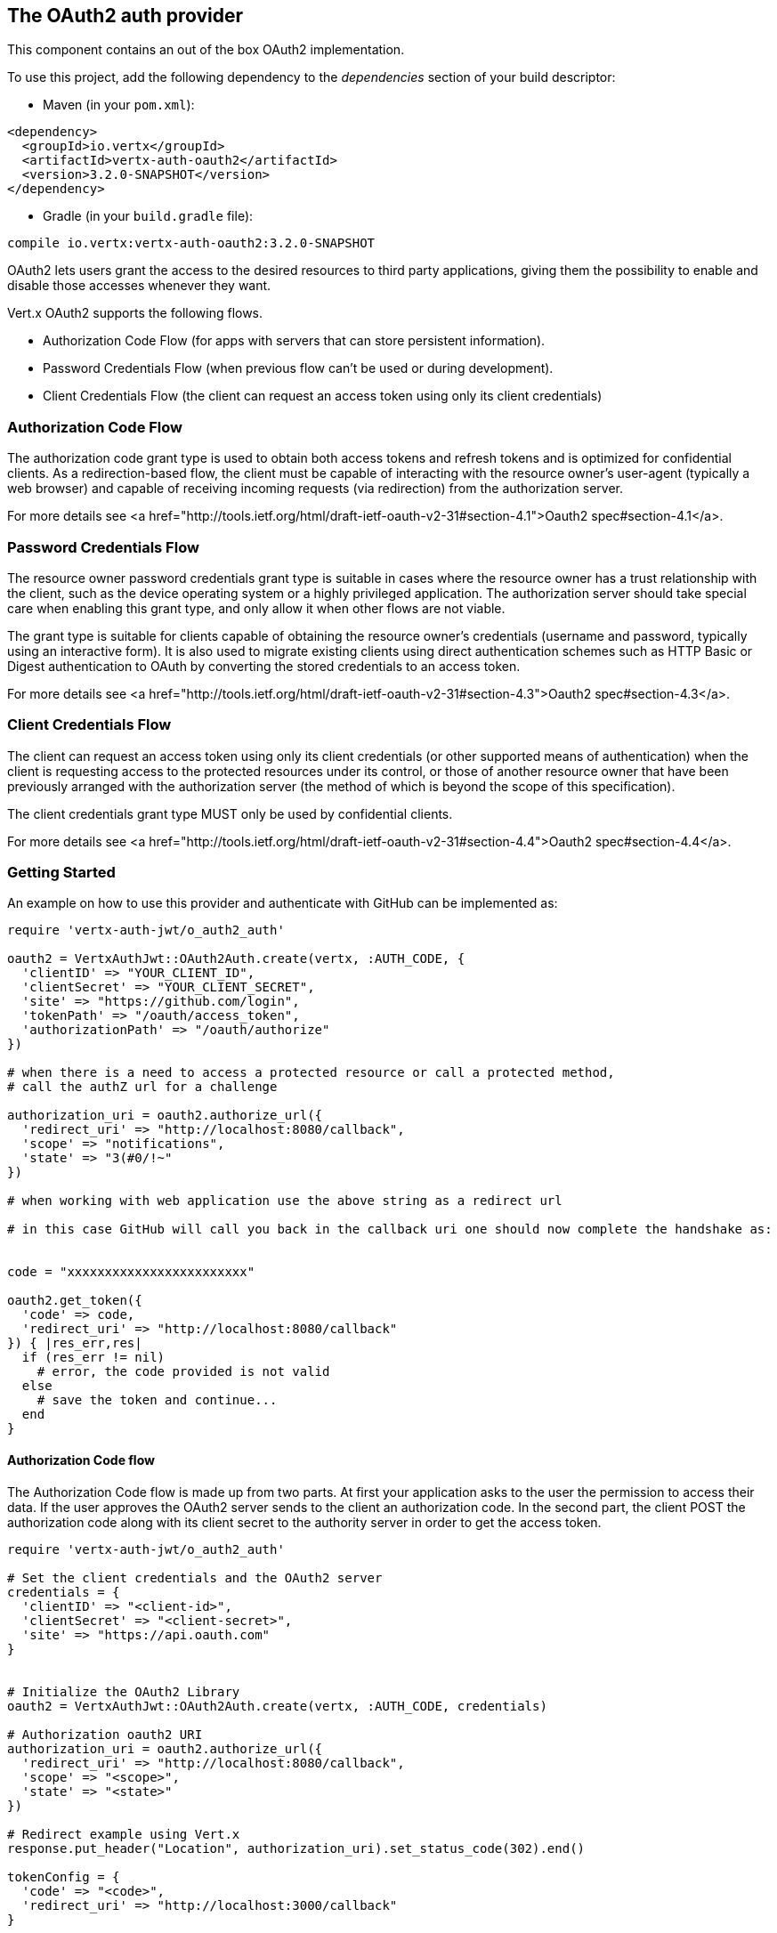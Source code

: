 == The OAuth2 auth provider

This component contains an out of the box OAuth2 implementation.

To use this project, add the following
dependency to the _dependencies_ section of your build descriptor:

* Maven (in your `pom.xml`):

[source,xml,subs="+attributes"]
----
<dependency>
  <groupId>io.vertx</groupId>
  <artifactId>vertx-auth-oauth2</artifactId>
  <version>3.2.0-SNAPSHOT</version>
</dependency>
----

* Gradle (in your `build.gradle` file):

[source,groovy,subs="+attributes"]
----
compile io.vertx:vertx-auth-oauth2:3.2.0-SNAPSHOT
----

OAuth2 lets users grant the access to the desired resources to third party applications, giving them the possibility
to enable and disable those accesses whenever they want.

Vert.x OAuth2 supports the following flows.

* Authorization Code Flow (for apps with servers that can store persistent information).
* Password Credentials Flow (when previous flow can't be used or during development).
* Client Credentials Flow (the client can request an access token using only its client credentials)

=== Authorization Code Flow

The authorization code grant type is used to obtain both access tokens and refresh tokens and is optimized for
confidential clients. As a redirection-based flow, the client must be capable of interacting with the resource
owner's user-agent (typically a web browser) and capable of receiving incoming requests (via redirection) from the
authorization server.

For more details see <a href="http://tools.ietf.org/html/draft-ietf-oauth-v2-31#section-4.1">Oauth2 spec#section-4.1</a>.

=== Password Credentials Flow

The resource owner password credentials grant type is suitable in cases where the resource owner has a trust
relationship with the client, such as the device operating system or a highly privileged application. The
authorization server should take special care when enabling this grant type, and only allow it when other flows are
not viable.

The grant type is suitable for clients capable of obtaining the resource owner's credentials (username and password,
typically using an interactive form).  It is also used to migrate existing clients using direct authentication
schemes such as HTTP Basic or Digest authentication to OAuth by converting the stored credentials to an access token.

For more details see <a href="http://tools.ietf.org/html/draft-ietf-oauth-v2-31#section-4.3">Oauth2 spec#section-4.3</a>.

=== Client Credentials Flow

The client can request an access token using only its client credentials (or other supported means of authentication)
when the client is requesting access to the protected resources under its control, or those of another resource owner
that have been previously arranged with the authorization server (the method of which is beyond the scope of this
specification).

The client credentials grant type MUST only be used by confidential clients.

For more details see <a href="http://tools.ietf.org/html/draft-ietf-oauth-v2-31#section-4.4">Oauth2 spec#section-4.4</a>.

=== Getting Started

An example on how to use this provider and authenticate with GitHub can be implemented as:

[source,ruby]
----
require 'vertx-auth-jwt/o_auth2_auth'

oauth2 = VertxAuthJwt::OAuth2Auth.create(vertx, :AUTH_CODE, {
  'clientID' => "YOUR_CLIENT_ID",
  'clientSecret' => "YOUR_CLIENT_SECRET",
  'site' => "https://github.com/login",
  'tokenPath' => "/oauth/access_token",
  'authorizationPath' => "/oauth/authorize"
})

# when there is a need to access a protected resource or call a protected method,
# call the authZ url for a challenge

authorization_uri = oauth2.authorize_url({
  'redirect_uri' => "http://localhost:8080/callback",
  'scope' => "notifications",
  'state' => "3(#0/!~"
})

# when working with web application use the above string as a redirect url

# in this case GitHub will call you back in the callback uri one should now complete the handshake as:


code = "xxxxxxxxxxxxxxxxxxxxxxxx"

oauth2.get_token({
  'code' => code,
  'redirect_uri' => "http://localhost:8080/callback"
}) { |res_err,res|
  if (res_err != nil)
    # error, the code provided is not valid
  else
    # save the token and continue...
  end
}

----

==== Authorization Code flow

The Authorization Code flow is made up from two parts. At first your application asks to the user the permission to
access their data. If the user approves the OAuth2 server sends to the client an authorization code. In the second
part, the client POST the authorization code along with its client secret to the authority server in order to get the
access token.

[source,ruby]
----
require 'vertx-auth-jwt/o_auth2_auth'

# Set the client credentials and the OAuth2 server
credentials = {
  'clientID' => "<client-id>",
  'clientSecret' => "<client-secret>",
  'site' => "https://api.oauth.com"
}


# Initialize the OAuth2 Library
oauth2 = VertxAuthJwt::OAuth2Auth.create(vertx, :AUTH_CODE, credentials)

# Authorization oauth2 URI
authorization_uri = oauth2.authorize_url({
  'redirect_uri' => "http://localhost:8080/callback",
  'scope' => "<scope>",
  'state' => "<state>"
})

# Redirect example using Vert.x
response.put_header("Location", authorization_uri).set_status_code(302).end()

tokenConfig = {
  'code' => "<code>",
  'redirect_uri' => "http://localhost:3000/callback"
}

# Callbacks
# Save the access token
oauth2.get_token(tokenConfig) { |res_err,res|
  if (res_err != nil)
    STDERR.puts "Access Token Error: #{res_err.get_message()}"
  else
    # Get the access token object (the authorization code is given from the previous step).
    token = res
  end
}

----

==== Password Credentials Flow

This flow is suitable when the resource owner has a trust relationship with the client, such as its computer
operating system or a highly privileged application. Use this flow only when other flows are not viable or when you
need a fast way to test your application.

[source,ruby]
----
require 'vertx-auth-jwt/o_auth2_auth'

# Initialize the OAuth2 Library
oauth2 = VertxAuthJwt::OAuth2Auth.create(vertx, :PASSWORD)

tokenConfig = {
  'username' => "username",
  'password' => "password"
}

# Callbacks
# Save the access token
oauth2.get_token(tokenConfig) { |res_err,res|
  if (res_err != nil)
    STDERR.puts "Access Token Error: #{res_err.get_message()}"
  else
    # Get the access token object (the authorization code is given from the previous step).
    token = res

    oauth2.api(:GET, "/users", {
      'access_token' => token.principal()['access_token']
    }) { |res2_err,res2|
      # the user object should be returned here...
    }
  end
}

----

==== Client Credentials Flow

This flow is suitable when client is requesting access to the protected resources under its control.

[source,ruby]
----
require 'vertx-auth-jwt/o_auth2_auth'

# Set the client credentials and the OAuth2 server
credentials = {
  'clientID' => "<client-id>",
  'clientSecret' => "<client-secret>",
  'site' => "https://api.oauth.com"
}


# Initialize the OAuth2 Library
oauth2 = VertxAuthJwt::OAuth2Auth.create(vertx, :CLIENT, credentials)

tokenConfig = {
}

# Callbacks
# Save the access token
oauth2.get_token(tokenConfig) { |res_err,res|
  if (res_err != nil)
    STDERR.puts "Access Token Error: #{res_err.get_message()}"
  else
    # Get the access token object (the authorization code is given from the previous step).
    token = res
  end
}

----

=== AccessToken object

When a token expires we need to refresh it. OAuth2 offers the AccessToken class that add a couple of useful methods
to refresh the access token when it is expired.

[source,ruby]
----
# Check if the token is expired. If expired it is refreshed.
if (token.expired?())
  # Callbacks
  token.refresh() { |res_err,res|
    if (res_err == nil)
      # success
    else
      # error handling...
    end
  }
end

----

When you've done with the token or you want to log out, you can revoke the access token and refresh token.

[source,ruby]
----
# Revoke only the access token
token.revoke("access_token") { |res_err,res|
  # Session ended. But the refresh_token is still valid.

  # Revoke the refresh_token
  token.revoke("refresh_token") { |res1_err,res1|
    puts "token revoked."
  }
}

----

=== Example configuration for common OAuth2 providers

==== Google

[source,ruby]
----
require 'vertx-auth-jwt/o_auth2_auth'
# Set the client credentials and the OAuth2 server
credentials = {
  'clientID' => "CLIENT_ID",
  'clientSecret' => "CLIENT_SECRET",
  'site' => "https://accounts.google.com",
  'tokenPath' => "https://www.googleapis.com/oauth2/v3/token",
  'authorizationPath' => "/o/oauth2/auth"
}


# Initialize the OAuth2 Library
oauth2 = VertxAuthJwt::OAuth2Auth.create(vertx, :CLIENT, credentials)

----

==== GitHub

[source,ruby]
----
require 'vertx-auth-jwt/o_auth2_auth'
# Set the client credentials and the OAuth2 server
credentials = {
  'clientID' => "CLIENT_ID",
  'clientSecret' => "CLIENT_SECRET",
  'site' => "https://github.com/login",
  'tokenPath' => "/oauth/access_token",
  'authorizationPath' => "/oauth/authorize"
}


# Initialize the OAuth2 Library
oauth2 = VertxAuthJwt::OAuth2Auth.create(vertx, :CLIENT, credentials)

----

==== Linkedin

[source,ruby]
----
require 'vertx-auth-jwt/o_auth2_auth'
# Set the client credentials and the OAuth2 server
credentials = {
  'clientID' => "CLIENT_ID",
  'clientSecret' => "CLIENT_SECRET",
  'site' => "https://www.linkedin.com",
  'authorizationPath' => "/uas/oauth2/authorization",
  'tokenPath' => "/uas/oauth2/accessToken"
}


# Initialize the OAuth2 Library
oauth2 = VertxAuthJwt::OAuth2Auth.create(vertx, :CLIENT, credentials)

----

==== Twitter

[source,ruby]
----
require 'vertx-auth-jwt/o_auth2_auth'
# Set the client credentials and the OAuth2 server
credentials = {
  'clientID' => "CLIENT_ID",
  'clientSecret' => "CLIENT_SECRET",
  'site' => "https://api.twitter.com",
  'authorizationPath' => "/oauth/authorize",
  'tokenPath' => "/oauth/access_token"
}


# Initialize the OAuth2 Library
oauth2 = VertxAuthJwt::OAuth2Auth.create(vertx, :CLIENT, credentials)

----

==== Facebook

[source,ruby]
----
require 'vertx-auth-jwt/o_auth2_auth'
# Set the client credentials and the OAuth2 server
credentials = {
  'clientID' => "CLIENT_ID",
  'clientSecret' => "CLIENT_SECRET",
  'site' => "https://www.facebook.com",
  'authorizationPath' => "/dialog/oauth",
  'tokenPath' => "https://graph.facebook.com/oauth/access_token"
}


# Initialize the OAuth2 Library
oauth2 = VertxAuthJwt::OAuth2Auth.create(vertx, :CLIENT, credentials)

----
<a href="mailto:plopes@redhat.com">Paulo Lopes</a>